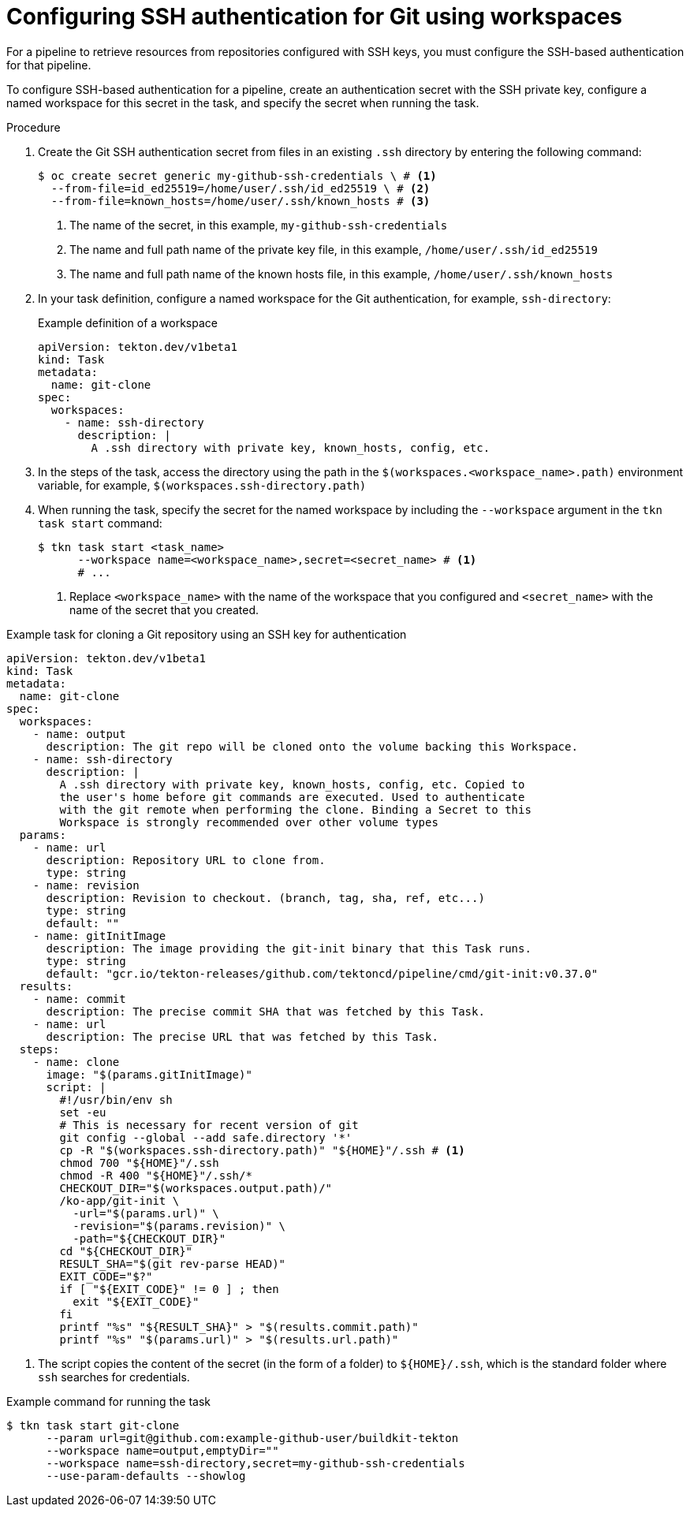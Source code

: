 // This module is included in the following assemblies:
// * secure/authenticating-pipelines-and-tasks-using-secrets.adoc

:_mod-docs-content-type: PROCEDURE
[id="op-configuring-git-ssh-authentication-using-workspaces_{context}"]
= Configuring SSH authentication for Git using workspaces

For a pipeline to retrieve resources from repositories configured with SSH keys, you must configure the SSH-based authentication for that pipeline.

To configure SSH-based authentication for a pipeline, create an authentication secret with the SSH private key, configure a named workspace for this secret in the task, and specify the secret when running the task.

.Procedure

. Create the Git SSH authentication secret from files in an existing `.ssh` directory by entering the following command:
+
[source, terminal]
----
$ oc create secret generic my-github-ssh-credentials \ # <1>
  --from-file=id_ed25519=/home/user/.ssh/id_ed25519 \ # <2>
  --from-file=known_hosts=/home/user/.ssh/known_hosts # <3>
----
<1> The name of the secret, in this example, `my-github-ssh-credentials`
<2> The name and full path name of the private key file, in this example, `/home/user/.ssh/id_ed25519`
<3> The name and full path name of the known hosts file, in this example, `/home/user/.ssh/known_hosts`

. In your task definition, configure a named workspace for the Git authentication, for example, `ssh-directory`:
+
.Example definition of a workspace
[source, yaml]
----
apiVersion: tekton.dev/v1beta1
kind: Task
metadata:
  name: git-clone
spec:
  workspaces:
    - name: ssh-directory
      description: |
        A .ssh directory with private key, known_hosts, config, etc.
----

. In the steps of the task, access the directory using the path in the `$(workspaces.<workspace_name>.path)` environment variable, for example, `$(workspaces.ssh-directory.path)`

. When running the task, specify the secret for the named workspace by including the `--workspace` argument in the `tkn task start` command:
+
[source, terminal]
----
$ tkn task start <task_name>
      --workspace name=<workspace_name>,secret=<secret_name> # <1>
      # ...
----
<1> Replace `<workspace_name>` with the name of the workspace that you configured and `<secret_name>` with the name of the secret that you created.

.Example task for cloning a Git repository using an SSH key for authentication
[source,yaml,subs="attributes+"]
----
apiVersion: tekton.dev/v1beta1
kind: Task
metadata:
  name: git-clone
spec:
  workspaces:
    - name: output
      description: The git repo will be cloned onto the volume backing this Workspace.
    - name: ssh-directory
      description: |
        A .ssh directory with private key, known_hosts, config, etc. Copied to
        the user's home before git commands are executed. Used to authenticate
        with the git remote when performing the clone. Binding a Secret to this
        Workspace is strongly recommended over other volume types
  params:
    - name: url
      description: Repository URL to clone from.
      type: string
    - name: revision
      description: Revision to checkout. (branch, tag, sha, ref, etc...)
      type: string
      default: ""
    - name: gitInitImage
      description: The image providing the git-init binary that this Task runs.
      type: string
      default: "gcr.io/tekton-releases/github.com/tektoncd/pipeline/cmd/git-init:v0.37.0"
  results:
    - name: commit
      description: The precise commit SHA that was fetched by this Task.
    - name: url
      description: The precise URL that was fetched by this Task.
  steps:
    - name: clone
      image: "$(params.gitInitImage)"
      script: |
        #!/usr/bin/env sh
        set -eu
        # This is necessary for recent version of git
        git config --global --add safe.directory '*'
        cp -R "$(workspaces.ssh-directory.path)" "${HOME}"/.ssh # <1>
        chmod 700 "${HOME}"/.ssh
        chmod -R 400 "${HOME}"/.ssh/*
        CHECKOUT_DIR="$(workspaces.output.path)/"
        /ko-app/git-init \
          -url="$(params.url)" \
          -revision="$(params.revision)" \
          -path="${CHECKOUT_DIR}"
        cd "${CHECKOUT_DIR}"
        RESULT_SHA="$(git rev-parse HEAD)"
        EXIT_CODE="$?"
        if [ "${EXIT_CODE}" != 0 ] ; then
          exit "${EXIT_CODE}"
        fi
        printf "%s" "${RESULT_SHA}" > "$(results.commit.path)"
        printf "%s" "$(params.url)" > "$(results.url.path)"
----
<1> The script copies the content of the secret (in the form of a folder) to `${HOME}/.ssh`, which is the standard folder where `ssh` searches for credentials.

.Example command for running the task
[source, terminal]
----
$ tkn task start git-clone
      --param url=git@github.com:example-github-user/buildkit-tekton
      --workspace name=output,emptyDir=""
      --workspace name=ssh-directory,secret=my-github-ssh-credentials
      --use-param-defaults --showlog
----

